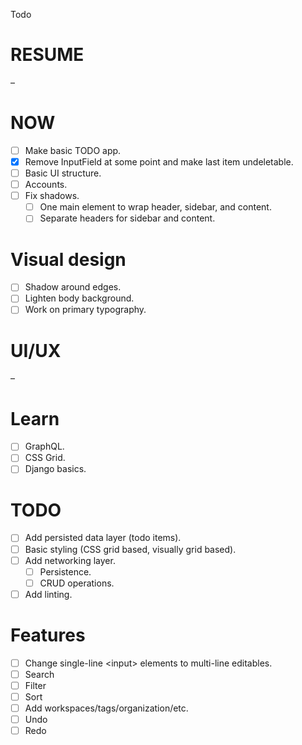 Todo

* RESUME
  --

* NOW
  - [ ] Make basic TODO app.
  - [X] Remove InputField at some point and make last item
    undeletable.
  - [ ] Basic UI structure.
  - [ ] Accounts.
  - [ ] Fix shadows.
    - [ ] One main element to wrap header, sidebar, and content.
    - [ ] Separate headers for sidebar and content.

* Visual design
  - [ ] Shadow around edges.
  - [ ] Lighten body background.
  - [ ] Work on primary typography.

* UI/UX
  --

* Learn
  - [ ] GraphQL.
  - [ ] CSS Grid.
  - [ ] Django basics.

* TODO
  - [ ] Add persisted data layer (todo items).
  - [ ] Basic styling (CSS grid based, visually grid based).
  - [ ] Add networking layer.
    - [ ] Persistence.
    - [ ] CRUD operations.
  - [ ] Add linting.

* Features
  - [ ] Change single-line <input> elements to multi-line editables.
  - [ ] Search
  - [ ] Filter
  - [ ] Sort
  - [ ] Add workspaces/tags/organization/etc.
  - [ ] Undo
  - [ ] Redo
